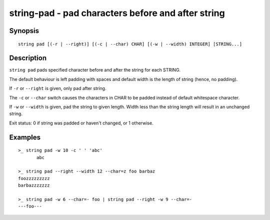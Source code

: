 string-pad - pad characters before and after string
===================================================

Synopsis
--------

.. BEGIN SYNOPSIS

::

    string pad [(-r | --right)] [(-c | --char) CHAR] [(-w | --width) INTEGER] [STRING...]

.. END SYNOPSIS

Description
-----------

.. BEGIN DESCRIPTION

``string pad`` pads specified character before and after the string for each STRING.

The default behaviour is left padding with spaces and default width is the length of string (hence, no padding).

If ``-r`` or ``--right`` is given, only pad after string.

The ``-c`` or ``--char`` switch causes the characters in CHAR to be padded instead of default whitespace character.

If ``-w`` or ``--width`` is given, pad the string to given length. Width less than the string length will result in an unchanged string.

Exit status: 0 if string was padded or haven't changed, or 1 otherwise.

.. END DESCRIPTION

Examples
--------

.. BEGIN EXAMPLES

::

    >_ string pad -w 10 -c ' ' 'abc'
           abc

    >_ string pad --right --width 12 --char=z foo barbaz
    foozzzzzzzzz
    barbazzzzzzz

    >_ string pad -w 6 --char=- foo | string pad --right -w 9 --char=-
    ---foo---


.. END EXAMPLES
